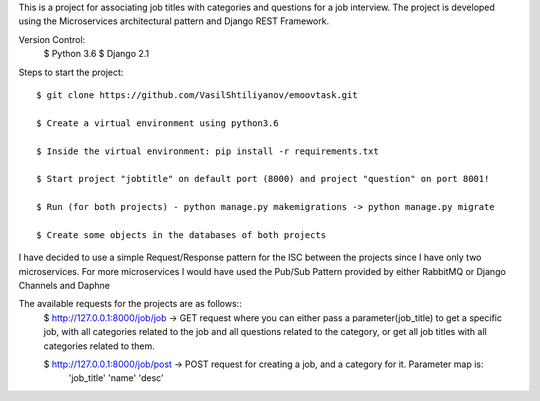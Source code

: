This is a project for associating job titles with categories and questions for a job interview. The project is developed
using the Microservices architectural pattern and Django REST Framework.

Version Control:
    $ Python 3.6
    $ Django 2.1

Steps to start the project::

    $ git clone https://github.com/VasilShtiliyanov/emoovtask.git

    $ Create a virtual environment using python3.6

    $ Inside the virtual environment: pip install -r requirements.txt

    $ Start project "jobtitle" on default port (8000) and project "question" on port 8001!

    $ Run (for both projects) - python manage.py makemigrations -> python manage.py migrate

    $ Create some objects in the databases of both projects


I have decided to use a simple Request/Response pattern for the ISC between the projects since I have only two microservices.
For more microservices I would have used the Pub/Sub Pattern provided by either RabbitMQ or Django Channels and Daphne

The available requests for the projects are as follows::
    $ http://127.0.0.1:8000/job/job -> GET request where you can either pass a parameter(job_title) to get a specific job,
    with all categories related to the job and all questions related to the category, or get all job titles with all categories related to them.

    $ http://127.0.0.1:8000/job/post -> POST request for creating a job, and a category for it. Parameter map is:
        'job_title'
        'name'
        'desc'

